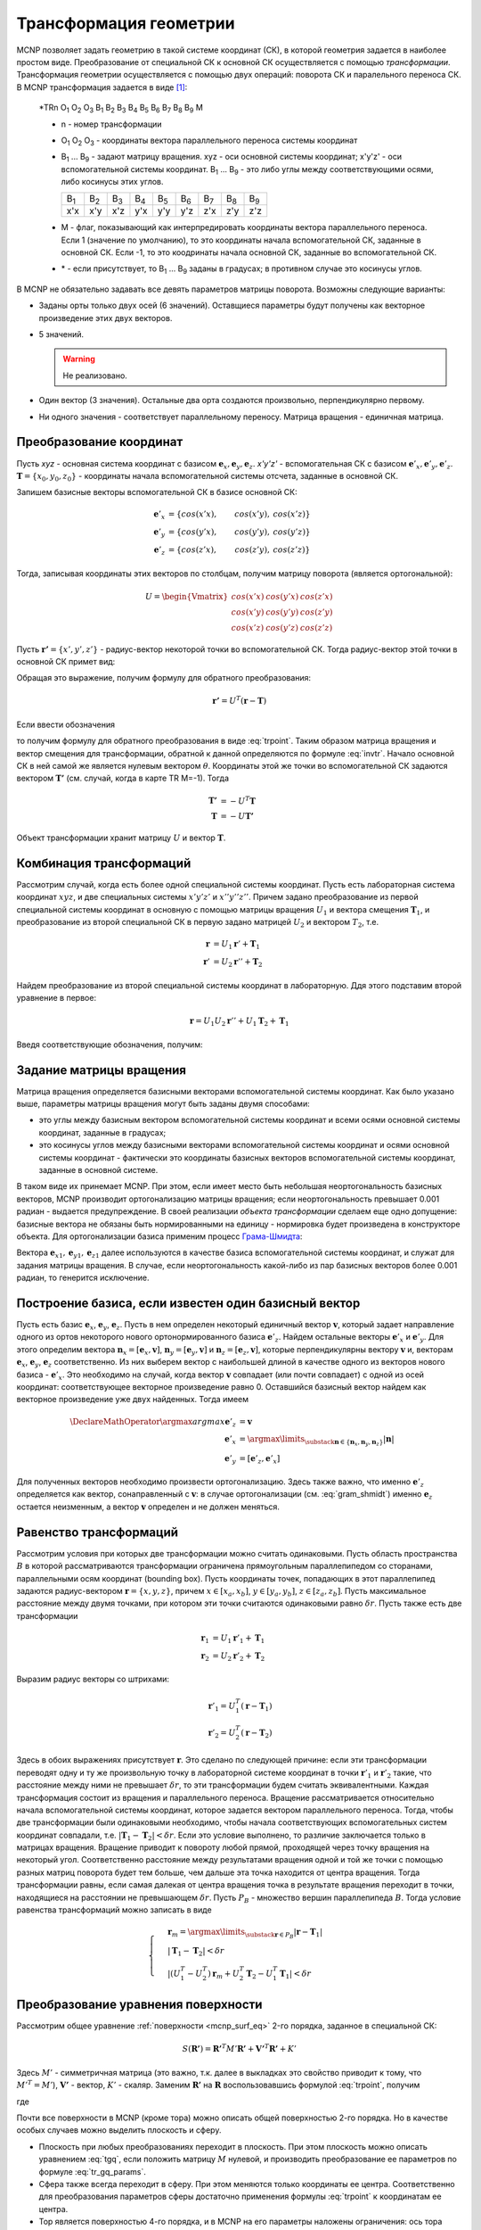 .. _mcnp_transformation:

Трансформация геометрии
=======================

MCNP позволяет задать геометрию в такой системе координат (СК), в которой
геометрия задается в наиболее простом виде. Преобразование от специальной СК
к основной СК осуществляется с помощью *трансформации*. Трансформация
геометрии осуществляется с помощью двух операций: поворота СК и паралельного
переноса СК. В MCNP трансформация задается в виде [#mcman]_:

  \*TRn O\ :sub:`1` O\ :sub:`2` O\ :sub:`3` B\ :sub:`1` B\ :sub:`2` B\ :sub:`3`
  B\ :sub:`4` B\ :sub:`5` B\ :sub:`6` B\ :sub:`7` B\ :sub:`8` B\ :sub:`9` M

  * n - номер трансформации
  
  * O\ :sub:`1` O\ :sub:`2` O\ :sub:`3` - координаты вектора параллельного
    переноса системы координат
    
  * B\ :sub:`1` ... B\ :sub:`9` - задают матрицу вращения. xyz - оси основной
    системы координат; x'y'z' - оси вспомогательной системы координат.
    B\ :sub:`1` ... B\ :sub:`9` - это либо углы между соответствующими осями,
    либо косинусы этих углов.
  
    +-------------+-------------+-------------+-------------+-------------+-------------+-------------+-------------+-------------+
    | B\ :sub:`1` | B\ :sub:`2` | B\ :sub:`3` | B\ :sub:`4` | B\ :sub:`5` | B\ :sub:`6` | B\ :sub:`7` | B\ :sub:`8` | B\ :sub:`9` |
    +-------------+-------------+-------------+-------------+-------------+-------------+-------------+-------------+-------------+
    | x'x         | x'y         | x'z         | y'x         | y'y         | y'z         | z'x         | z'y         | z'z         |
    +-------------+-------------+-------------+-------------+-------------+-------------+-------------+-------------+-------------+
    
  * M - флаг, показывающий как интерпредировать координаты вектора
    параллельного переноса. Если 1 (значение по умолчанию), то это координаты
    начала вспомогательной СК, заданные в основной СК. Если -1, то это
    коодринаты начала основной СК, заданные во вспомогательной СК.
    
  * \* - если присутствует, то B\ :sub:`1` ... B\ :sub:`9` заданы в градусах;
    в противном случае это косинуcы углов.
    
В MCNP не обязательно задавать все девять параметров матрицы поворота. Возможны
следующие варианты:

* Заданы орты только двух осей (6 значений). Оставщиеся параметры будут
  получены как векторное произведение этих двух векторов.
  
* 5 значений.

  .. warning:: Не реализовано.
  
* Один вектор (3 значения). Остальные два орта создаются произвольно,
  перпендикулярно первому.
  
* Ни одного значения - соответствует параллельному переносу. Матрица вращения -
  единичная матрица.
    
Преобразование координат
------------------------
    
Пусть *xyz* - основная система координат с базисом :math:`\mathbf{e}_x,
\mathbf{e}_y, \mathbf{e}_z`. *x'y'z'* - вспомогательная СК с базисом
:math:`\mathbf{e}'_x, \mathbf{e}'_y, \mathbf{e}'_z`.  :math:`\mathbf{T}
= \{x_0, y_0, z_0\}` - координаты начала вспомогательной системы отсчета,
заданные в основной СК.

Запишем базисные векторы вспомогательной СК в базисе основной СК:

.. math::

   \mathbf{e}'_x &= \{cos(x'x), & cos(x'y), & cos(x'z)\}\\
   \mathbf{e}'_y &= \{cos(y'x), & cos(y'y), & cos(y'z)\}\\
   \mathbf{e}'_z &= \{cos(z'x), & cos(z'y), & cos(z'z)\}

Тогда, записывая координаты этих векторов по столбцам, получим матрицу
поворота (является ортогональной):

.. math::

   U = \begin{Vmatrix} cos(x'x) & cos(y'x) & cos(z'x) \\
   cos(x'y) & cos(y'y) & cos(z'y) \\
   cos(x'z) & cos(y'z) & cos(z'z)\end{Vmatrix}
        
Пусть :math:`\mathbf{r'}=\{x', y', z'\}` - радиус-вектор некоторой точки во
вспомогательной СК. Тогда радиус-вектор этой точки в основной СК примет вид:

.. math::
   :label: trpoint

   \mathbf{r} = U \mathbf{r'} + \mathbf{T}
   
Обращая это выражение, получим формулу для обратного преобразования:

.. math::
   \mathbf{r'} = U^T (\mathbf{r} - \mathbf{T})

Если ввести обозначения

.. math::
   :label: invtr
   
   U'&=U^T\\\mathbf{T}'&=-U^T\mathbf{T}
   
то получим формулу для обратного преобразования в виде :eq:`trpoint`. Таким 
образом матрица вращения и вектор смещения для трансформации, обратной к данной 
определяются по формуле :eq:`invtr`.
Начало основной СК в ней самой же является нулевым вектором :math:`\theta`.
Координаты этой же точки во вспомогательной СК задаются вектором
:math:`\mathbf{T'}` (см. случай, когда в карте TR M=-1). Тогда

.. math::

   \mathbf{T'} &= -U^T \mathbf{T}\\
   \mathbf{T} &= -U \mathbf{T'}
   
Объект трансформации хранит матрицу :math:`U` и вектор :math:`\mathbf{T}`.

Комбинация трансформаций
------------------------

Рассмотрим случай, когда есть более одной специальной системы координат. Пусть
есть лабораторная система координат :math:`xyz`, и две специальных системы 
:math:`x'y'z'` и :math:`x''y''z''`. Причем задано преобразование из первой 
специальной системы координат в основную с помощью матрицы вращения :math:`U_1`
и вектора смещения :math:`\mathbf{T}_1`, и преобразование из второй специальной
СК в первую задано матрицей :math:`U_2` и вектором :math:`T_2`, т.е.

.. math:: 
 
   \mathbf{r}&=U_1 \mathbf{r}'+\mathbf{T}_1\\
   \mathbf{r}'&=U_2 \mathbf{r}''+\mathbf{T}_2
   
Найдем преобразование из второй специальной системы координат в лабораторную.
Ддя этого подставим второй уравнение в первое:

.. math:: \mathbf{r}=U_1 U_2 \mathbf{r}''+U_1 \mathbf{T}_2 + \mathbf{T}_1

Введя соответствующие обозначения, получим:

.. math:: 
   :label: trtr

   \mathbf{r}&=U \mathbf{r}''+\mathbf{T}\\U&=U_1U_2\\
   \mathbf{T}&=U_1\mathbf{T}_2+\mathbf{T}_1

Задание матрицы вращения
------------------------

Матрица вращения определяется базисными векторами вспомогательной системы
координат. Как было указано выше, параметры матрицы вращения могут быть заданы
двумя способами:

* это углы между базисным вектором вспомогательной системы координат и всеми
  осями основной системы координат, заданные в градусах;
  
* это косинусы углов между базисными векторами вспомогательной системы
  координат и осями основной системы координат - фактически это координаты
  базисных векторов вспомогательной системы координат, заданные в основной
  системе.
  
В таком виде их принемает MCNP. При этом, если имеет место быть небольшая
неортогональность базисных векторов, MCNP производит ортогонализацию матрицы
вращения; если неортогональность превышает 0.001 радиан - выдается
предупреждение. В своей реализации *объекта трансформации* сделаем еще одно
допущение: базисные вектора не обязаны быть нормированными на единицу -
нормировка будет произведена в конструкторе объекта. Для ортогонализации базиса
применим процесс
`Грама-Шмидта <https://ru.wikipedia.org/wiki/Процесс_Грама_―_Шмидта>`_:

.. math::
   :label: gram_shmidt

   \mathbf{e}_{z1} &= \mathbf{e}_z\\
   \mathbf{e}_{x1} &= \frac{\mathbf{e}_x - \mathbf{e}_{z1} (\mathbf{e}_{z1},
   \mathbf{e}_x)}{\sqrt{1 - (\mathbf{e}_{z1}, \mathbf{e}_x)^2}}\\
   \mathbf{e}_{y1} &= \frac{\mathbf{e}_y - \mathbf{e}_{z1} (\mathbf{e}_{z1},
   \mathbf{e}_y) - \mathbf{e}_{x1} (\mathbf{e}_{x1}, \mathbf{e}_y)}
   {\sqrt{1 - (\mathbf{e}_{z1}, \mathbf{e}_y)^2 - (\mathbf{e}_{x1},
   \mathbf{e}_y)^2}}
   
Вектора :math:`\mathbf{e}_{x1}, \mathbf{e}_{y1}, \mathbf{e}_{z1}` далее
используются в качестве базиса вспомогательной системы координат, и служат для
задания матрицы вращения. В случае, если неортогональность какой-либо из пар
базисных векторов более 0.001 радиан, то генерится исключение.

Построение базиса, если известен один базисный вектор
-----------------------------------------------------

Пусть есть базис :math:`\mathbf{e}_x`, :math:`\mathbf{e}_y`, :math:`\mathbf{e}_z`.
Пусть в нем определен некоторый единичный вектор :math:`\mathbf{v}`, который
задает направление одного из ортов некоторого нового ортонормированного базиса
:math:`\mathbf{e}'_z`. Найдем остальные векторы :math:`\mathbf{e}'_x` и 
:math:`\mathbf{e}'_y`. Для этого определим вектора :math:`\mathbf{n}_x=
[\mathbf{e}_x, \mathbf{v}]`, :math:`\mathbf{n}_y=[\mathbf{e}_y, \mathbf{v}]` и 
:math:`\mathbf{n}_z=[\mathbf{e}_z, \mathbf{v}]`, которые перпендикулярны вектору
:math:`\mathbf{v}` и, векторам :math:`\mathbf{e}_x`, :math:`\mathbf{e}_y`, 
:math:`\mathbf{e}_z` соответственно. Из них выберем вектор с наибольшей длиной
в качестве одного из векторов нового базиса - :math:`\mathbf{e}'_x`. 
Это необходимо на случай, когда вектор :math:`\mathbf{v}` совпадает (или почти
совпадает) с одной из осей координат: соответствующее векторное произведение 
равно 0. Оставшийся базисный вектор найдем как векторное произведение уже двух
найденных. Тогда имеем

.. math::

   \DeclareMathOperator*{\argmax}{argmax}
   \mathbf{e}'_z&=\mathbf{v}\\
   \mathbf{e}'_x&=\argmax\limits_{\substack{\mathbf{n}\in\{\mathbf{n}_x, \mathbf{n}_y, 
   \mathbf{n}_z\}}}{|\mathbf{n}|}\\\mathbf{e}'_y&=[\mathbf{e}'_z, \mathbf{e}'_x]
   
Для полученных векторов необходимо произвести ортогонализацию. Здесь также 
важно, что именно :math:`\mathbf{e}'_z` определяется как вектор, сонаправленный
с :math:`\mathbf{v}`: в случае ортогонализации (см. :eq:`gram_shmidt`) именно 
:math:`\mathbf{e}_z` остается неизменным, а вектор :math:`\mathbf{v}` определен 
и не должен меняться.

.. _transform_equality:

Равенство трансформаций
-----------------------

Рассмотрим условия при которых две трансформации можно считать одинаковыми. 
Пусть область пространства :math:`B` в которой рассматриваются трансформации 
ограничена прямоугольным параллепипедом со сторанами, параллельными осям 
координат (bounding box). Пусть координаты точек, попадающих в этот 
параллепипед задаются радиус-вектором :math:`\mathbf{r}=\{x,y,z\}`, причем 
:math:`x\in[x_a,x_b]`, :math:`y\in[y_a,y_b]`, :math:`z\in[z_a, z_b]`. Пусть 
максимальное расстояние между двумя точками, при котором эти точки считаются 
одинаковыми равно :math:`\delta r`. Пусть также есть две трансформации

.. math:: \mathbf{r}_1&=U_1\mathbf{r}'_1+\mathbf{T}_1\\
   \mathbf{r}_2&=U_2\mathbf{r}'_2+\mathbf{T}_2
   
Выразим радиус векторы со штрихами:

.. math:: \mathbf{r}'_1=U^T_1(\mathbf{r}-\mathbf{T}_1)\\
   \mathbf{r}'_2=U^T_2(\mathbf{r}-\mathbf{T}_2)
   
Здесь в обоих выражениях присутствует :math:`\mathbf{r}`. Это сделано по 
следующей причине: если эти трансформации переводят одну и ту же произвольную
точку в лабораторной системе координат в точки :math:`\mathbf{r}'_1` и 
:math:`\mathbf{r}'_2` такие, что расстояние между ними не превышает 
:math:`\delta r`, то эти трансформации будем считать эквивалентными. Каждая
трансформация состоит из вращения и параллельного переноса. Вращение 
рассматривается относительно начала вспомогательной системы координат, которое
задается вектором параллельного переноса. Тогда, чтобы две трансформации были
одинаковыми необходимо, чтобы начала соответствующих вспомогательных систем
координат совпадали, т.е. :math:`|\mathbf{T}_1-\mathbf{T}_2|<\delta r`. Если 
это условие выполнено, то различие заключается только в матрицах вращения. 
Вращение приводит к повороту любой прямой, проходящей через точку вращения на
некоторый угол. Соответственно расстояние между результатами вращения одной и 
той же точки с помощью разных матриц поворота будет тем больше, чем дальше эта
точка находится от центра вращения. Тогда трансформации равны, если самая 
далекая от центра вращения точка в результате вращения переходит в точки, 
находящиеся на расстоянии не превышающем :math:`\delta r`. Пусть :math:`P_B` -
множество вершин параллепипеда :math:`B`. Тогда условие равенства трансформаций
можно записать в виде

.. math::
   
   \begin{cases}
   &\mathbf{r}_m=\argmax\limits_{\substack{\mathbf{r}\in P_B}}{|\mathbf{r}-
   \mathbf{T}_1|}\\
   &|\mathbf{T}_1-\mathbf{T}_2|<\delta r\\
   &\left|(U^T_1-U^T_2)\mathbf{r}_m+U^T_2\mathbf{T}_2-U^T_1\mathbf{T}_1\right|
   <\delta r
   \end{cases}

.. _mcnp_transform_eq:

Преобразование уравнения поверхности
------------------------------------

Рассмотрим общее уравнение :ref:`поверхности <mcnp_surf_eq>` 2-го порядка,
заданное в специальной СК:

.. math:: S(\mathbf{R'}) = \mathbf{R'}^T M' \mathbf{R'} + \mathbf{V'}^T \mathbf{R'} + K'
   
Здесь :math:`M'` - симметричная матрица (это важно, т.к. далее в выкладках
это свойство приводит к тому, что :math:`M'^T = M'`), :math:`\mathbf{V'}` -
вектор, :math:`K'` - скаляр. Заменим :math:`\mathbf{R'}` на :math:`\mathbf{R}`
воспользовавшись формулой :eq:`trpoint`, получим

.. math:: S(\mathbf{R}) = \mathbf{R}^T M \mathbf{R} + \mathbf{V}^T \mathbf{R} + K,
   :label: tgq

где

.. math::
   :label: tr_gq_params
   
   M &= U M' U^T\\
   \mathbf{V} &= U \mathbf{V'} - 2 M \mathbf{T}\\
   K &= K' - \mathbf{V}^T \mathbf{T} - \mathbf{T}^T M \mathbf{T}
   
Почти все поверхности в MCNP (кроме тора) можно описать общей поверхностью 2-го
порядка. Но в качестве особых случаев можно выделить плоскость и сферу.

* Плоскость при любых преобразованиях переходит в плоскость. При этом плоскость
  можно описать уравнением :eq:`tgq`, если положить матрицу :math:`M` нулевой,
  и производить преобразование ее параметров по формуле :eq:`tr_gq_params`.

* Сфера также всегда переходит в сферу. При этом меняются только координаты ее
  центра. Соответственно для преобразования параметров сферы достаточно
  применения формулы :eq:`trpoint` к координатам ее центра.
  
* Тор является поверхностью 4-го порядка, и в MCNP на его параметры наложены
  ограничения: ось тора может быть только параллельна осям главной СК, и
  разрешены только такие преобразования, которые оставляют его ось симметрии
  параллельной любой из осей главной СК. Поэтому при преобразовании координат
  у тора меняются только координаты его центра и вектор оси. Т.о. новые
  параметры тора определяются по формулам :eq:`trpoint`, :eq:`tr_gq_params`.

.. seealso::

   :class:`класс Transform <geometry.transform.Transform>`
  
Литература
----------

.. [#mcman] MCNP - A General Monte Carlo N-Partical Transport Code, Version 5.
   Volume II: User's Guide, 2003